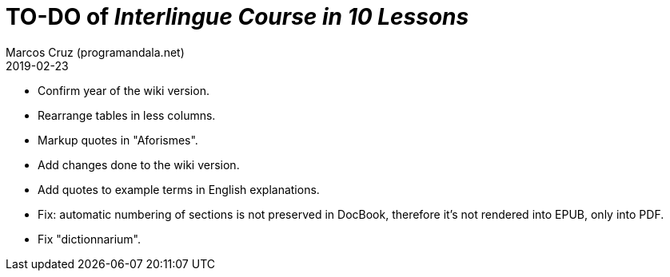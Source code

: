 = TO-DO of _Interlingue Course in 10 Lessons_
:author: Marcos Cruz (programandala.net)
:revdate: 2019-02-23

- Confirm year of the wiki version.
- Rearrange tables in less columns.
- Markup quotes in "Aforismes".
- Add changes done to the wiki version.
- Add quotes to example terms in English explanations.
- Fix: automatic numbering of sections is not preserved in DocBook,
  therefore it's not rendered into EPUB, only into PDF.
- Fix "dictionnarium".

